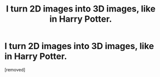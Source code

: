 #+TITLE: I turn 2D images into 3D images, like in Harry Potter.

* I turn 2D images into 3D images, like in Harry Potter.
:PROPERTIES:
:Score: 1
:DateUnix: 1531493451.0
:DateShort: 2018-Jul-13
:FlairText: Self-Promotion
:END:
[removed]

